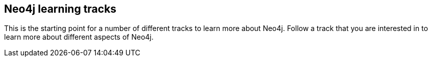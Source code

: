 == Neo4j learning tracks
:type: page
:path: /learn/tracks
:featured: 
:actionText: Choose your track
:related: java,cypher_track_start


[INTRO]
This is the starting point for a number of different tracks to learn more about Neo4j. Follow a track that you are interested in to learn more about different aspects of Neo4j.